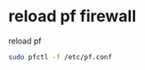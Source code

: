 #+STARTUP: showall
#+OPTIONS: num:nil
#+OPTIONS: author:nil

* reload pf firewall

reload pf 

#+BEGIN_SRC sh
sudo pfctl -f /etc/pf.conf
#+END_SRC

